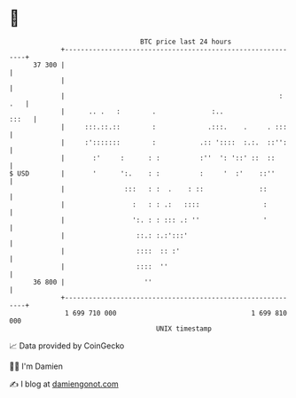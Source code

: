 * 👋

#+begin_example
                                    BTC price last 24 hours                    
                +------------------------------------------------------------+ 
         37 300 |                                                            | 
                |                                                            | 
                |                                                      : .   | 
                |      .. .   :        .              :..              :::   | 
                |     :::.::.::        :             .:::.    .     . :::    | 
                |     :':::::::        :           .:: '::::  :.:.  ::'':    | 
                |       :'     :      : :          :''  ': '::' ::  ::       | 
   $ USD        |       '      ':.    : :          :     '  :'    ::''       | 
                |               :::   : :  .    : ::              ::         | 
                |                 :   : : .:   ::::                :         | 
                |                 ':. : : ::: .: ''                '         | 
                |                  ::.: :.:':::'                             | 
                |                  ::::  :: :'                               | 
                |                  ::::  ''                                  | 
         36 800 |                    ''                                      | 
                +------------------------------------------------------------+ 
                 1 699 710 000                                  1 699 810 000  
                                        UNIX timestamp                         
#+end_example
📈 Data provided by CoinGecko

🧑‍💻 I'm Damien

✍️ I blog at [[https://www.damiengonot.com][damiengonot.com]]
